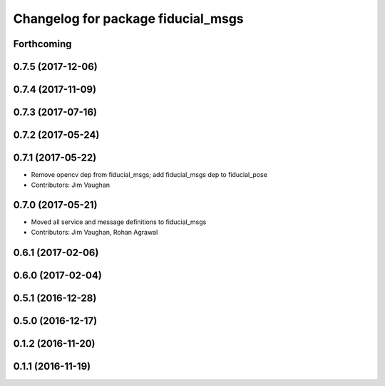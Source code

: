 ^^^^^^^^^^^^^^^^^^^^^^^^^^^^^^^^^^^
Changelog for package fiducial_msgs
^^^^^^^^^^^^^^^^^^^^^^^^^^^^^^^^^^^

Forthcoming
-----------

0.7.5 (2017-12-06)
------------------

0.7.4 (2017-11-09)
------------------

0.7.3 (2017-07-16)
------------------

0.7.2 (2017-05-24)
------------------

0.7.1 (2017-05-22)
------------------
* Remove opencv dep from fiducial_msgs; add fiducial_msgs dep to fiducial_pose
* Contributors: Jim Vaughan

0.7.0 (2017-05-21)
------------------
* Moved all service and message definitions to fiducial_msgs
* Contributors: Jim Vaughan, Rohan Agrawal

0.6.1 (2017-02-06)
------------------

0.6.0 (2017-02-04)
------------------

0.5.1 (2016-12-28)
------------------

0.5.0 (2016-12-17)
------------------

0.1.2 (2016-11-20)
------------------

0.1.1 (2016-11-19)
------------------
